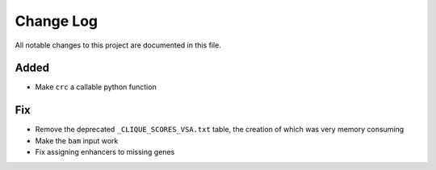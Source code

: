 ##########
Change Log
##########

All notable changes to this project are documented in this file.


Added
-----
- Make ``crc`` a callable python function

Fix
---
- Remove the deprecated ``_CLIQUE_SCORES_VSA.txt`` table, the creation
  of which was very memory consuming
- Make the ``bam`` input work
- Fix assigning enhancers to missing genes

